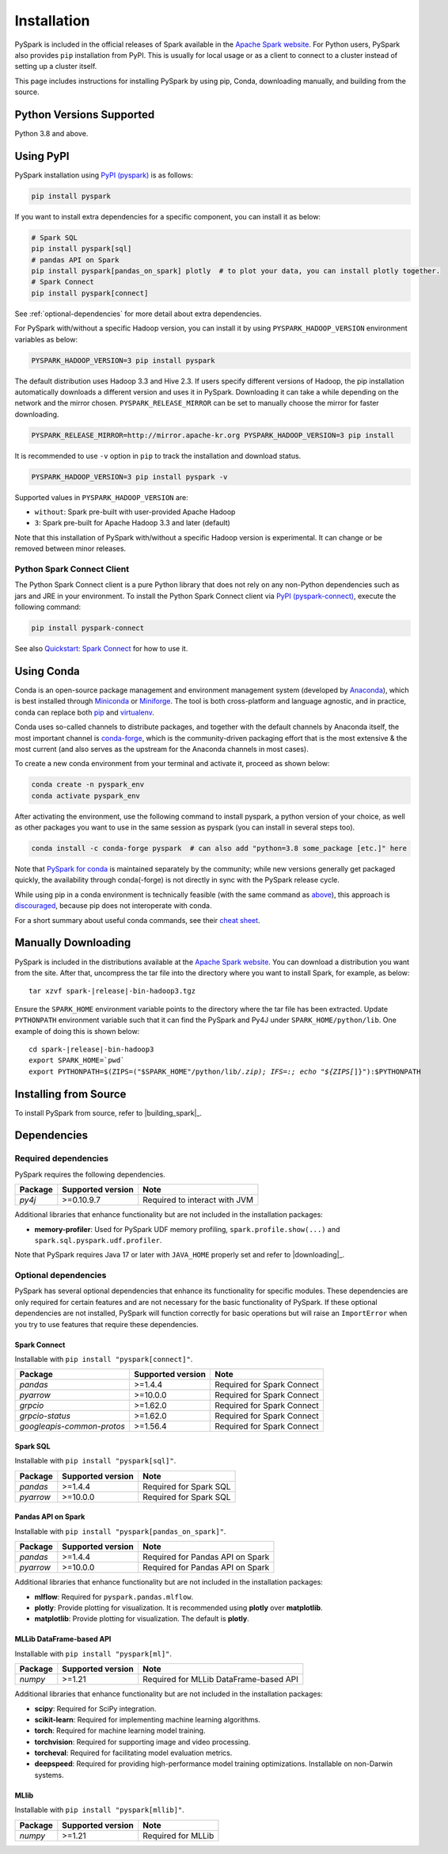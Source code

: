 ..  Licensed to the Apache Software Foundation (ASF) under one
    or more contributor license agreements.  See the NOTICE file
    distributed with this work for additional information
    regarding copyright ownership.  The ASF licenses this file
    to you under the Apache License, Version 2.0 (the
    "License"); you may not use this file except in compliance
    with the License.  You may obtain a copy of the License at

..    http://www.apache.org/licenses/LICENSE-2.0

..  Unless required by applicable law or agreed to in writing,
    software distributed under the License is distributed on an
    "AS IS" BASIS, WITHOUT WARRANTIES OR CONDITIONS OF ANY
    KIND, either express or implied.  See the License for the
    specific language governing permissions and limitations
    under the License.

============
Installation
============

PySpark is included in the official releases of Spark available in the `Apache Spark website <https://spark.apache.org/downloads.html>`_.
For Python users, PySpark also provides ``pip`` installation from PyPI. This is usually for local usage or as
a client to connect to a cluster instead of setting up a cluster itself.
 
This page includes instructions for installing PySpark by using pip, Conda, downloading manually,
and building from the source.


Python Versions Supported
-------------------------

Python 3.8 and above.


Using PyPI
----------

PySpark installation using `PyPI (pyspark) <https://pypi.org/project/pyspark/>`_ is as follows:

.. code-block:: bash

    pip install pyspark

If you want to install extra dependencies for a specific component, you can install it as below:

.. code-block:: bash

    # Spark SQL
    pip install pyspark[sql]
    # pandas API on Spark
    pip install pyspark[pandas_on_spark] plotly  # to plot your data, you can install plotly together.
    # Spark Connect
    pip install pyspark[connect]


See :ref:`optional-dependencies` for more detail about extra dependencies.

For PySpark with/without a specific Hadoop version, you can install it by using ``PYSPARK_HADOOP_VERSION`` environment variables as below:

.. code-block:: bash

    PYSPARK_HADOOP_VERSION=3 pip install pyspark

The default distribution uses Hadoop 3.3 and Hive 2.3. If users specify different versions of Hadoop, the pip installation automatically
downloads a different version and uses it in PySpark. Downloading it can take a while depending on
the network and the mirror chosen. ``PYSPARK_RELEASE_MIRROR`` can be set to manually choose the mirror for faster downloading.

.. code-block:: bash

    PYSPARK_RELEASE_MIRROR=http://mirror.apache-kr.org PYSPARK_HADOOP_VERSION=3 pip install

It is recommended to use ``-v`` option in ``pip`` to track the installation and download status.

.. code-block:: bash

    PYSPARK_HADOOP_VERSION=3 pip install pyspark -v

Supported values in ``PYSPARK_HADOOP_VERSION`` are:

- ``without``: Spark pre-built with user-provided Apache Hadoop
- ``3``: Spark pre-built for Apache Hadoop 3.3 and later (default)

Note that this installation of PySpark with/without a specific Hadoop version is experimental. It can change or be removed between minor releases.


Python Spark Connect Client
~~~~~~~~~~~~~~~~~~~~~~~~~~~

The Python Spark Connect client is a pure Python library that does not rely on any non-Python dependencies such as jars and JRE in your environment.
To install the Python Spark Connect client via `PyPI (pyspark-connect) <https://pypi.org/project/pyspark-connect/>`_, execute the following command:

.. code-block:: bash

    pip install pyspark-connect

See also `Quickstart: Spark Connect <quickstart_connect.html>`_ for how to use it.


Using Conda
-----------

Conda is an open-source package management and environment management system (developed by
`Anaconda <https://www.anaconda.com/>`_), which is best installed through
`Miniconda <https://docs.conda.io/en/latest/miniconda.html>`_ or `Miniforge <https://github.com/conda-forge/miniforge/>`_.
The tool is both cross-platform and language agnostic, and in practice, conda can replace both
`pip <https://pip.pypa.io/en/latest/>`_ and `virtualenv <https://virtualenv.pypa.io/en/latest/>`_.

Conda uses so-called channels to distribute packages, and together with the default channels by
Anaconda itself, the most important channel is `conda-forge <https://conda-forge.org/>`_, which
is the community-driven packaging effort that is the most extensive & the most current (and also
serves as the upstream for the Anaconda channels in most cases).

To create a new conda environment from your terminal and activate it, proceed as shown below:

.. code-block:: bash

    conda create -n pyspark_env
    conda activate pyspark_env

After activating the environment, use the following command to install pyspark,
a python version of your choice, as well as other packages you want to use in
the same session as pyspark (you can install in several steps too).

.. code-block:: bash

    conda install -c conda-forge pyspark  # can also add "python=3.8 some_package [etc.]" here

Note that `PySpark for conda <https://anaconda.org/conda-forge/pyspark>`_ is maintained
separately by the community; while new versions generally get packaged quickly, the
availability through conda(-forge) is not directly in sync with the PySpark release cycle.

While using pip in a conda environment is technically feasible (with the same command as
`above <#using-pypi>`_), this approach is `discouraged <https://www.anaconda.com/blog/using-pip-in-a-conda-environment/>`_,
because pip does not interoperate with conda.

For a short summary about useful conda commands, see their
`cheat sheet <https://docs.conda.io/projects/conda/en/latest/user-guide/cheatsheet.html>`_.


Manually Downloading
--------------------

PySpark is included in the distributions available at the `Apache Spark website <https://spark.apache.org/downloads.html>`_.
You can download a distribution you want from the site. After that, uncompress the tar file into the directory where you want
to install Spark, for example, as below:

.. parsed-literal::

    tar xzvf spark-\ |release|\-bin-hadoop3.tgz

Ensure the ``SPARK_HOME`` environment variable points to the directory where the tar file has been extracted.
Update ``PYTHONPATH`` environment variable such that it can find the PySpark and Py4J under ``SPARK_HOME/python/lib``.
One example of doing this is shown below:

.. parsed-literal::

    cd spark-\ |release|\-bin-hadoop3
    export SPARK_HOME=`pwd`
    export PYTHONPATH=$(ZIPS=("$SPARK_HOME"/python/lib/*.zip); IFS=:; echo "${ZIPS[*]}"):$PYTHONPATH


Installing from Source
----------------------

To install PySpark from source, refer to |building_spark|_.


Dependencies
------------

Required dependencies
~~~~~~~~~~~~~~~~~~~~~

PySpark requires the following dependencies.

========================== ========================= =============================
Package                    Supported version         Note
========================== ========================= =============================
`py4j`                     >=0.10.9.7                Required to interact with JVM
========================== ========================= =============================

Additional libraries that enhance functionality but are not included in the installation packages:

- **memory-profiler**: Used for PySpark UDF memory profiling, ``spark.profile.show(...)`` and ``spark.sql.pyspark.udf.profiler``.

Note that PySpark requires Java 17 or later with ``JAVA_HOME`` properly set and refer to |downloading|_.


.. _optional-dependencies:

Optional dependencies
~~~~~~~~~~~~~~~~~~~~~

PySpark has several optional dependencies that enhance its functionality for specific modules.
These dependencies are only required for certain features and are not necessary for the basic functionality of PySpark.
If these optional dependencies are not installed, PySpark will function correctly for basic operations but will raise an ``ImportError``
when you try to use features that require these dependencies.

Spark Connect
^^^^^^^^^^^^^

Installable with ``pip install "pyspark[connect]"``.

========================== ================= ==========================
Package                    Supported version Note
========================== ================= ==========================
`pandas`                   >=1.4.4           Required for Spark Connect
`pyarrow`                  >=10.0.0          Required for Spark Connect
`grpcio`                   >=1.62.0          Required for Spark Connect
`grpcio-status`            >=1.62.0          Required for Spark Connect
`googleapis-common-protos` >=1.56.4          Required for Spark Connect
========================== ================= ==========================

Spark SQL
^^^^^^^^^

Installable with ``pip install "pyspark[sql]"``.

========= ================= ======================
Package   Supported version Note
========= ================= ======================
`pandas`  >=1.4.4           Required for Spark SQL
`pyarrow` >=10.0.0          Required for Spark SQL
========= ================= ======================


Pandas API on Spark
^^^^^^^^^^^^^^^^^^^

Installable with ``pip install "pyspark[pandas_on_spark]"``.

========= ================= ================================
Package   Supported version Note
========= ================= ================================
`pandas`  >=1.4.4           Required for Pandas API on Spark
`pyarrow` >=10.0.0          Required for Pandas API on Spark
========= ================= ================================

Additional libraries that enhance functionality but are not included in the installation packages:

- **mlflow**: Required for ``pyspark.pandas.mlflow``.
- **plotly**: Provide plotting for visualization. It is recommended using **plotly** over **matplotlib**.
- **matplotlib**: Provide plotting for visualization. The default is **plotly**.


MLLib DataFrame-based API
^^^^^^^^^^^^^^^^^^^^^^^^^

Installable with ``pip install "pyspark[ml]"``.

======= ================= ======================================
Package Supported version Note
======= ================= ======================================
`numpy` >=1.21            Required for MLLib DataFrame-based API
======= ================= ======================================

Additional libraries that enhance functionality but are not included in the installation packages:

- **scipy**: Required for SciPy integration.
- **scikit-learn**: Required for implementing machine learning algorithms.
- **torch**: Required for machine learning model training.
- **torchvision**: Required for supporting image and video processing.
- **torcheval**: Required for facilitating model evaluation metrics.
- **deepspeed**: Required for providing high-performance model training optimizations. Installable on non-Darwin systems.

MLlib
^^^^^

Installable with ``pip install "pyspark[mllib]"``.

======= ================= ==================
Package Supported version Note
======= ================= ==================
`numpy` >=1.21            Required for MLLib
======= ================= ==================
